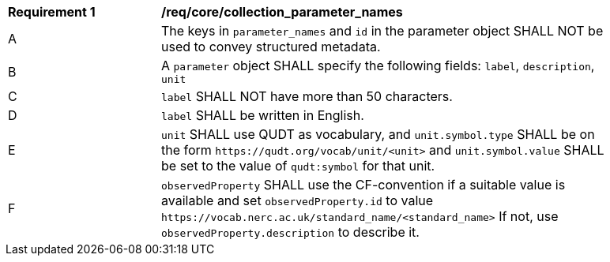 [[req_core_collection_parameter_names]]
[width="90%",cols="2,6a"]
|===
^|*Requirement {counter:req-id}* |*/req/core/collection_parameter_names*
^|A |The keys in `parameter_names` and `id` in the parameter object SHALL NOT be used to convey structured metadata.
^|B |A `parameter` object SHALL specify the following fields: `label`, `description`, `unit`
^|C |`label` SHALL NOT have more than 50 characters.
^|D |`label` SHALL be written in English.
^|E |`unit` SHALL use QUDT as vocabulary, and `unit.symbol.type` SHALL be on the form `+https://qudt.org/vocab/unit/<unit>+` and `unit.symbol.value` SHALL be set to the value of `qudt:symbol` for that unit.
^|F |`observedProperty` SHALL use the CF-convention if a suitable value is available and set `observedProperty.id` to value `+https://vocab.nerc.ac.uk/standard_name/<standard_name>+` If not, use `observedProperty.description` to describe it.
|===
